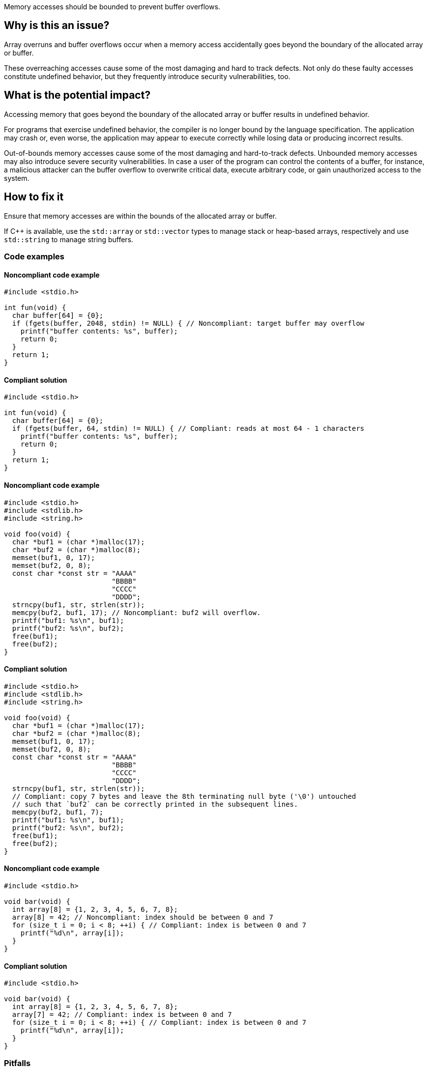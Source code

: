 Memory accesses should be bounded to prevent buffer overflows.

== Why is this an issue?

Array overruns and buffer overflows occur when a memory access accidentally goes beyond the boundary of the allocated array or buffer.

These overreaching accesses cause some of the most damaging and hard to track defects.
Not only do these faulty accesses constitute undefined behavior, but they frequently introduce security vulnerabilities, too.


== What is the potential impact?

Accessing memory that goes beyond the boundary of the allocated array or buffer results in undefined behavior.

For programs that exercise undefined behavior, the compiler is no longer bound by the language specification.
The application may crash or, even worse, the application may appear to execute correctly while losing data or producing incorrect results.

Out-of-bounds memory accesses cause some of the most damaging and hard-to-track defects.
Unbounded memory accesses may also introduce severe security vulnerabilities.
In case a user of the program can control the contents of a buffer, for instance, a malicious attacker can the buffer overflow to overwrite critical data, execute arbitrary code, or gain unauthorized access to the system.


== How to fix it

Ensure that memory accesses are within the bounds of the allocated array or buffer.

If {cpp} is available, use the `std::array` or `std::vector` types to manage stack or heap-based arrays, respectively and use `std::string` to manage string buffers.


=== Code examples

==== Noncompliant code example

[source,c,diff-id=1,diff-type=noncompliant]
----
#include <stdio.h>

int fun(void) {
  char buffer[64] = {0};
  if (fgets(buffer, 2048, stdin) != NULL) { // Noncompliant: target buffer may overflow
    printf("buffer contents: %s", buffer);
    return 0;
  }
  return 1;
}
----

==== Compliant solution

[source,c,diff-id=1,diff-type=compliant]
----
#include <stdio.h>

int fun(void) {
  char buffer[64] = {0};
  if (fgets(buffer, 64, stdin) != NULL) { // Compliant: reads at most 64 - 1 characters
    printf("buffer contents: %s", buffer);
    return 0;
  }
  return 1;
}
----

==== Noncompliant code example

[source,c,diff-id=2,diff-type=noncompliant]
----
#include <stdio.h>
#include <stdlib.h>
#include <string.h>

void foo(void) {
  char *buf1 = (char *)malloc(17);
  char *buf2 = (char *)malloc(8);
  memset(buf1, 0, 17);
  memset(buf2, 0, 8);
  const char *const str = "AAAA"
                          "BBBB"
                          "CCCC"
                          "DDDD";
  strncpy(buf1, str, strlen(str));
  memcpy(buf2, buf1, 17); // Noncompliant: buf2 will overflow.
  printf("buf1: %s\n", buf1);
  printf("buf2: %s\n", buf2);
  free(buf1);
  free(buf2);
}
----

==== Compliant solution

[source,c,diff-id=2,diff-type=compliant]
----
#include <stdio.h>
#include <stdlib.h>
#include <string.h>

void foo(void) {
  char *buf1 = (char *)malloc(17);
  char *buf2 = (char *)malloc(8);
  memset(buf1, 0, 17);
  memset(buf2, 0, 8);
  const char *const str = "AAAA"
                          "BBBB"
                          "CCCC"
                          "DDDD";
  strncpy(buf1, str, strlen(str));
  // Compliant: copy 7 bytes and leave the 8th terminating null byte ('\0') untouched
  // such that `buf2` can be correctly printed in the subsequent lines.
  memcpy(buf2, buf1, 7);
  printf("buf1: %s\n", buf1);
  printf("buf2: %s\n", buf2);
  free(buf1);
  free(buf2);
}
----

==== Noncompliant code example

[source,c,diff-id=3,diff-type=noncompliant]
----
#include <stdio.h>

void bar(void) {
  int array[8] = {1, 2, 3, 4, 5, 6, 7, 8};
  array[8] = 42; // Noncompliant: index should be between 0 and 7
  for (size_t i = 0; i < 8; ++i) { // Compliant: index is between 0 and 7
    printf("%d\n", array[i]);
  }
}
----

==== Compliant solution

[source,c,diff-id=3,diff-type=compliant]
----
#include <stdio.h>

void bar(void) {
  int array[8] = {1, 2, 3, 4, 5, 6, 7, 8};
  array[7] = 42; // Compliant: index is between 0 and 7
  for (size_t i = 0; i < 8; ++i) { // Compliant: index is between 0 and 7
    printf("%d\n", array[i]);
  }
}
----

=== Pitfalls

When managing and manipulating string buffers one needs to take great care that the buffers are correctly terminated with a null byte (`'\0'`).
Failing to correctly null terminate string buffers almost always causes buffer overruns and introduces undefined behavior.

The following faulty program aims at creating a string copy.
However, the heap-allocated memory buffer for holding the copy is too small since `strlen` calculates the length of its input string but exclude the "invisible" terminating null byte ('\0').
The call to `strncpy` also uses the string length computed by `strlen` and the string copy hence lacks a null terminator.
This causes out-of-bounds reads and introduces undefined behavior in the subsequent processing steps.
In this example, the call to `printf` will eventually trigger such erroneous behavior.

[source,c]
----
#include <stdio.h>
#include <stdlib.h>
#include <string.h>

char *make_str_copy(const char *const src) {
  size_t src_len = strlen(src);
  char *dst = (char *)malloc(src_len); // buffer too small to hold null terminator
  if (dst == NULL) {
    perror("malloc failed");
    exit(1);
  }
  strncpy(dst, src, src_len); // null terminator is not (implicitly) copied either
  return dst;
}

int main(void) {
  const char str[] = "Hello, World!";
  char *str_copy = make_str_copy(str);
  // call to `printf` will trigger undefined behavior due to missing null terminator
  printf("%s\n", str_copy); // Noncompliant: `str_copy` has not been null terminated
  free(str_copy);
  return 0;
}
----

The following fixed version of the program does correctly allocate a heap-based buffer of sufficient size _and_ (explicitly) terminates it with a null byte (`'\0'`):

[source,c]
----
#include <stdio.h>
#include <stdlib.h>
#include <string.h>

char *make_str_copy(const char *const src) {
  size_t src_len = strlen(src);
  // `src_len + 1` since `strlen` _excludes_ the terminating null byte
  char *dst = (char *)malloc(src_len + 1);
  if (dst == NULL) {
    perror("malloc failed");
    exit(1);
  }
  dst[src_len] = '\0'; // explicitly add a null terminator
  strncpy(dst, src, src_len);
  return dst;
}

int main(void) {
  const char str[] = "Hello, World!";
  char *str_copy = make_str_copy(str);
  printf("%s\n", str_copy); // Compliant: `str_copy` has been correctly null terminated
  // More code that processes `str_copy` ...
  free(str_copy);
  return 0;
}
----


=== Going the extra mile

Buffer overflows occur when a program writes data beyond the boundaries of a buffer and can lead to memory corruption and potential security vulnerabilities.
To mitigate this risk, developers must carefully manage array and buffer sizes.
This includes using secure coding practices, and employing techniques like input validation and bounds checking.

In {cpp}, manual array or string, i.e., buffer manipulations are considered a code smell.

Instead, the `std::array` type should be used to manage stack-based arrays, and the `std::vector` type should be used if a heap-based array is desired.
Besides always carrying their respective sizes, i.e., number of elements, `std::array` and `std::vector` implement many useful member functions such as `begin()` and `end()`, allowing one to safely and conveniently process them using algorithms from the {cpp}'s `<algorithm>` header, for instance.
An example is shown in the following:

[source,cpp]
----
#include <algorithm>
#include <array>
#include <iostream>
#include <numeric>
#include <vector>

void bar() {
  // stack-based array
  std::array<int, 8> stack_buf;
  std::fill(stack_buf.begin(), stack_buf.end(), 42);
  for (auto i : stack_buf) {
    std::cout << i << ' ';
  }
  std::cout << '\n';
  std::cout << "sum of stack_buf's values: "
            << std::accumulate(stack_buf.begin(), stack_buf.end(), 0) << '\n';
  // heap-based array
  std::vector<int> heap_buf = {1, 2, 3, 4};
  heap_buf.resize(10);
  std::iota(heap_buf.begin(), heap_buf.end(), 1);
  std::cout << "sum of heap_buf's values: "
            << std::accumulate(heap_buf.begin(), heap_buf.end(), 0) << '\n';
}
----

The `std::string` type should be used to manage buffers, since it guarantees safe buffer manipulations.
Instead of manually concatenating two buffers using `strncat`, for instance, `std::string` allows this operation to be performed in a much more convenient manner as shown in the following code:

[source,cpp]
----
#include <iostream>
#include <string>

void buz(std::string const &s) {
  std::string t = "Hello, " + s;
  std::cout << t << '\n';
}
----

In addition, the `std::format` function allows one to format strings according to a user-specified format and returns the result as a string as shown in what follows:

[source, cpp]
----
#include <format>
#include <iostream>
#include <string>

void tar(std::string const &s) {
  std::string t = std::format("Hello, World! Greetings {}\n", s);
  std::cout << t << '\n';
}
----


== Resources

=== Conference presentations

* CppCon 2018 - https://www.youtube.com/watch?v=0S0QgQd75Sw&ab_channel=CppCon[Software Vulnerabilities in C and C++]

=== Standards

* CERT - https://wiki.sei.cmu.edu/confluence/x/wtYxBQ[ARR30-C. Do not form or use out-of-bounds pointers or array subscripts]
* CERT - https://wiki.sei.cmu.edu/confluence/x/i3w-BQ[STR50-CPP. Guarantee that storage for strings has sufficient space for character data and the null terminator]
* CWE - https://cwe.mitre.org/data/definitions/119[119 Improper Restriction of Operations within the Bounds of a Memory Buffer]
* CWE - https://cwe.mitre.org/data/definitions/121[121 Stack-based Buffer Overflow]
* CWE - https://cwe.mitre.org/data/definitions/122[122 Heap-based Buffer Overflow]
* CWE - https://cwe.mitre.org/data/definitions/131[131 Incorrect Calculation of Buffer Size]
* CWE - https://cwe.mitre.org/data/definitions/788[788 Access of Memory Location After End of Buffer]


ifdef::env-github,rspecator-view[]

'''
== Implementation Specification
(visible only on this page)

=== Message

* Review this array access; it is likely to be an overrun.
* Review this memory access; it is likely to create an overflow.


=== Highlighting

Primary: Array access or function call

Secondary: * Index value for arrays

* Length value for functions call
* For loop end condition if applicable


'''
== Comments And Links
(visible only on this page)

Possible messages of the rule S3519:

* alpha.security.ArrayBoundV2
[source,cpp]
----
void access_exceeds(void) {
  int id_sequence[3];
  id_sequence[0] = 123;
  id_sequence[1] = 234;
  id_sequence[2] = 345;
  id_sequence[3] = 456; // Noncompliant: accessing out of bounds.
  // Out of bound memory access (access exceeds upper limit of memory block)
}
void access_precedes(int x) {
  int buf[100];
  int *p = buf;
  --p;
  p[0] = 1; // Out of bound memory access (accessed memory precedes memory block)
}
int getchar(void);
void access_tainted(void) {
  int m = getchar();
  Buffer[m] = 1; // Out of bound memory access (index is tainted)
}
----

* alpha.security.ReturnPtrRange
[source,cpp]
----
int *test_idx_sym(int i) {
  static int arr[10];
  if (i != 40)
    return arr;
  return arr + i; // Returned pointer value points outside the original object
}
----

* alpha.unix.cstring.OutOfBounds
[source,cpp]
----
char* my_calloc(int n) {
  char *p = malloc(n);
  memset(p, 0, n + /*null terminator*/1); // OOB: off by one
  // Memory set function overflows the destination buffer
  return p;
}
void memcpy1(void) {
  char src[] = {1, 2, 3, 4};
  char dst[10];
  memcpy(dst, src, 5); // Memory copy function accesses out-of-bound array element
}
----

Typical bugs:
* Off-by-one bugs

Mitigations (extra mile):

* asan
* valgrind
* Use "bounded" alternative functions, such as `strncpy`.
* Compilation flags to harden the binary: FORTIFY_SOURCE, stack-canaries, ASLR
* fuzzing

Clarification question regarding inclusion forthis link in [https://discuss.sonarsource.com/t/layc-2023-languages-team-updates/14242/31?u=tomasz_kaminski[discuss].

Possibly missing CWEs from rspec:
* https://cwe.mitre.org/data/definitions/787.html
* https://cwe.mitre.org/data/definitions/193.html

=== is related to: S5782

endif::env-github,rspecator-view[]
